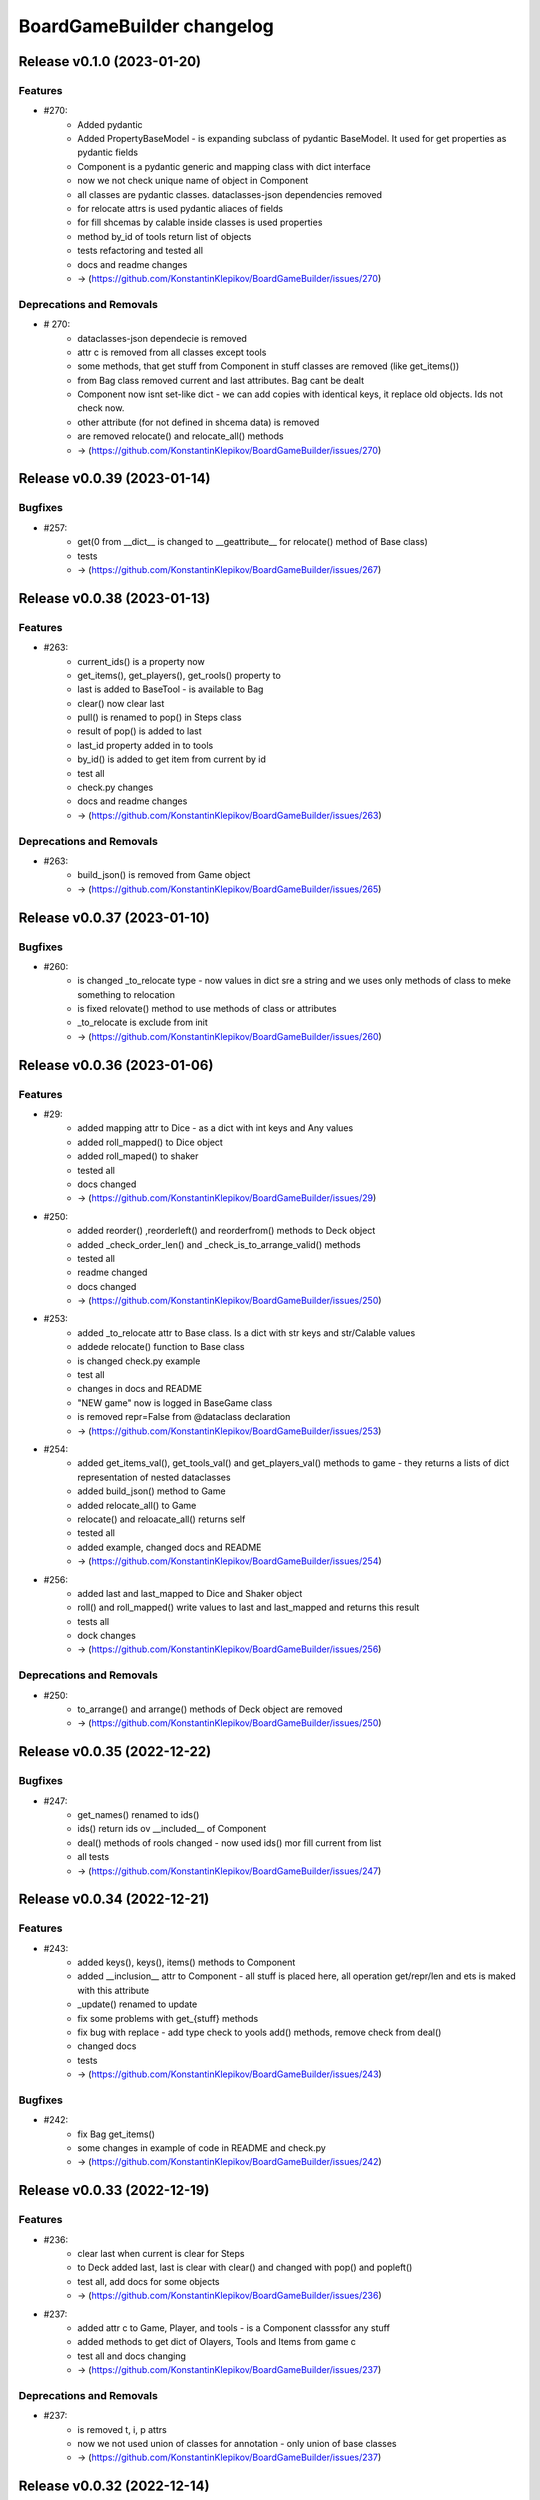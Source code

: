==========================
BoardGameBuilder changelog
==========================

.. release notes
Release v0.1.0 (2023-01-20)
===========================

Features
--------

- #270:
      - Added pydantic
      - Added PropertyBaseModel - is expanding subclass of pydantic BaseModel. It used for get properties as pydantic fields
      - Component is a pydantic generic and mapping class with dict interface
      - now we not check unique name of object in Component
      - all classes are pydantic classes. dataclasses-json dependencies removed
      - for relocate attrs is used pydantic aliaces of fields
      - for fill shcemas by calable inside classes is used properties
      - method by_id of tools return list of objects
      - tests refactoring and tested all
      - docs and readme changes
      - -> (https://github.com/KonstantinKlepikov/BoardGameBuilder/issues/270)


Deprecations and Removals
-------------------------

- # 270:
      - dataclasses-json dependecie is removed
      - attr c is removed from all classes except tools
      - some methods, that get stuff from Component in stuff classes are removed (like get_items())
      - from Bag class removed current and last attributes. Bag cant be dealt
      - Component now isnt set-like dict - we can add copies with identical keys, it replace old objects. Ids not check now.
      - other attribute (for not defined in shcema data) is removed
      - are removed relocate() and relocate_all() methods
      - -> (https://github.com/KonstantinKlepikov/BoardGameBuilder/issues/270)


Release v0.0.39 (2023-01-14)
============================

Bugfixes
--------

- #257:
      - get(0 from __dict__ is changed to __geattribute__ for relocate() method of Base class)
      - tests
      - -> (https://github.com/KonstantinKlepikov/BoardGameBuilder/issues/267)


Release v0.0.38 (2023-01-13)
============================

Features
--------

- #263:
      - current_ids() is a property now
      - get_items(), get_players(), get_rools() property to
      - last is added to BaseTool - is available to Bag
      - clear() now clear last
      - pull() is renamed to pop() in Steps class
      - result of pop() is added to last
      - last_id property added in to tools
      - by_id() is added to get item from current by id
      - test all
      - check.py changes
      - docs and readme changes
      - -> (https://github.com/KonstantinKlepikov/BoardGameBuilder/issues/263)


Deprecations and Removals
-------------------------

- #263:
      - build_json() is removed from Game object
      - -> (https://github.com/KonstantinKlepikov/BoardGameBuilder/issues/265)


Release v0.0.37 (2023-01-10)
============================

Bugfixes
--------

- #260:
      - is changed _to_relocate type - now values in dict sre a string and we uses only methods of class to meke something to relocation
      - is fixed relovate() method to use methods of class or attributes
      - _to_relocate is exclude from init
      - -> (https://github.com/KonstantinKlepikov/BoardGameBuilder/issues/260)


Release v0.0.36 (2023-01-06)
============================

Features
--------

- #29:
      - added mapping attr to Dice - as a dict with int keys and Any values
      - added roll_mapped() to Dice object
      - added roll_maped() to shaker
      - tested all
      - docs changed
      - -> (https://github.com/KonstantinKlepikov/BoardGameBuilder/issues/29)
- #250:
       - added reorder() ,reorderleft() and reorderfrom() methods to Deck object
       - added _check_order_len() and _check_is_to_arrange_valid() methods
       - tested all
       - readme changed
       - docs changed
       - -> (https://github.com/KonstantinKlepikov/BoardGameBuilder/issues/250)
- #253:
      - added _to_relocate attr to Base class. Is a dict with str keys and str/Calable values
      - addede relocate() function to Base class
      - is changed check.py example
      - test all
      - changes in docs and README
      - "NEW game" now is logged in BaseGame class
      - is removed repr=False from @dataclass declaration
      - -> (https://github.com/KonstantinKlepikov/BoardGameBuilder/issues/253)
- #254:
      - added get_items_val(), get_tools_val() and get_players_val() methods to game - they returns a lists of dict representation of nested dataclasses
      - added build_json() method to Game
      - added relocate_all() to Game
      - relocate() and reloacate_all() returns self
      - tested all
      - added example, changed docs and README
      - -> (https://github.com/KonstantinKlepikov/BoardGameBuilder/issues/254)
- #256:
      - added last and last_mapped to Dice and Shaker object
      - roll() and roll_mapped() write values to last and last_mapped and returns this result
      - tests all
      - dock changes
      - -> (https://github.com/KonstantinKlepikov/BoardGameBuilder/issues/256)


Deprecations and Removals
-------------------------

- #250:
      - to_arrange() and arrange() methods of Deck object are removed
      - -> (https://github.com/KonstantinKlepikov/BoardGameBuilder/issues/250)


Release v0.0.35 (2022-12-22)
============================

Bugfixes
--------

- #247:
      - get_names() renamed to ids()
      - ids() return ids ov __included__ of Component
      - deal() methods of rools changed - now used ids() mor fill current from list
      - all tests
      - -> (https://github.com/KonstantinKlepikov/BoardGameBuilder/issues/247)


Release v0.0.34 (2022-12-21)
============================

Features
--------

- #243:
      - added keys(), keys(), items() methods to Component
      - added __inclusion__ attr to Component - all stuff is placed here, all operation get/repr/len and ets is maked with this attribute
      - _update() renamed to update
      - fix some problems with get_{stuff} methods
      - fix bug with replace - add type check to yools add() methods, remove check from deal()
      - changed docs
      - tests
      - -> (https://github.com/KonstantinKlepikov/BoardGameBuilder/issues/243)


Bugfixes
--------

- #242:
      - fix Bag get_items()
      - some changes in example of code in README and check.py
      - -> (https://github.com/KonstantinKlepikov/BoardGameBuilder/issues/242)


Release v0.0.33 (2022-12-19)
============================

Features
--------

- #236:
      - clear last when current is clear for Steps
      - to Deck added last, last is clear with clear() and changed with pop() and popleft()
      - test all, add docs for some objects
      - -> (https://github.com/KonstantinKlepikov/BoardGameBuilder/issues/236)
- #237:
      - added attr c to Game, Player, and tools - is a Component classsfor any stuff
      - added methods to get dict of Olayers, Tools and Items from game c
      - test all and docs changing
      - -> (https://github.com/KonstantinKlepikov/BoardGameBuilder/issues/237)


Deprecations and Removals
-------------------------

- #237:
      - is removed t, i, p attrs
      - now we not used union of classes for annotation - only union of base classes
      - -> (https://github.com/KonstantinKlepikov/BoardGameBuilder/issues/237)


Release v0.0.32 (2022-12-14)
============================

Features
--------

- #233:
      - to all subclasses is added base classes (BasePlayer and etc)
      - Component - now is a dict, used as base for store some players, items or tools
      - Game obgect gains attributes p, t, i - are Component() for players, tools or items objects
      - tool classes gained i attributr to for item storage
      - Game and tools classes now have add() methods to add objects to his components
      - you cant get access to write attributes of components directly. Use add()
      - all now is typed, except dynamicaly added objects to Components
      - to some methods added pipeline interface
      - tested all
      - changed docs and README
      - -> (https://github.com/KonstantinKlepikov/BoardGameBuilder/issues/233)


Bugfixes
--------

- #233:
      - project now suported python 3.9+
      - security: some package upgrades
      - -> (https://github.com/KonstantinKlepikov/BoardGameBuilder/issues/233)


Deprecations and Removals
-------------------------

- #233:
      - is removed additional args from Player class
      - get_component_by_id() renamed to by_id()
      - get_current_ids() -> current_id()
      - current_step attr -> last
      - consttraint.py is removed
      - -> (https://github.com/KonstantinKlepikov/BoardGameBuilder/issues/233)


Release v0.0.31 (2022-12-09)
============================

Features
--------

- #225:
      - is renamed get_current_names() method to get_current_ids() method
      - implemented get_component_by_id() method in Base class
      - test all
      - docs changes
      - readme changes
      - -> (https://github.com/KonstantinKlepikov/BoardGameBuilder/issues/225)
- #226:
      * attributes for Player are optional
      - added current_step attr to Steps
      - rewrited _card_replace() for Deck
      - to Deck added deque methods: append(), appendleft(), pop(), popleft(), insert(), index(), remove(). reverse(), clear(), count(), extend(), extendleft(), rotate()
      - test all
      - -> (https://github.com/KonstantinKlepikov/BoardGameBuilder/issues/226)
- #227:
      - added Bag class
      - to Deck added list methods: append(), pop(), insert(), index(), remove(). reverse(), clear(), count(), extend()
      - test all
      - -> (https://github.com/KonstantinKlepikov/BoardGameBuilder/issues/227)


Release v0.0.30 (2022-12-01)
============================

Features
--------

- #219:
      * Step now is an item
      * BaseIteme now hasnt count attr - this attribute moved to Card and Dice classes
      * tests all
      * docs changes
      * -> (https://github.com/KonstantinKlepikov/BoardGameBuilder/issues/219)


Bugfixes
--------

- #218:
      * added ``make draft`` to makefile and now with ``make release`` is bulded doc after version bump but before taged and push to github
      * -> (https://github.com/KonstantinKlepikov/BoardGameBuilder/issues/218)


Deprecations and Removals
-------------------------

- #219:
      * markers.py, markers types and test are removed.
      * -> (https://github.com/KonstantinKlepikov/BoardGameBuilder/issues/219)


Release v0.0.29 (2022-12-01)
============================

Features
--------

- #208:
      * added get_current_names to Deck and Steps classes
      * methods put() and get() for Steps renamed to push() and pull() (for compatibility with dict)
      * test all
      * -> (https://github.com/KonstantinKlepikov/BoardGameBuilder/issues/208)
- #209:
      * add Undefined.INCLUDE in Base class. Now all undefined attributes is saved in other attribute
      * test all
      * -> (https://github.com/KonstantinKlepikov/BoardGameBuilder/issues/209)
- #210:
      * added to Deck and Steps deal() method posibility to deal with list of stuff names
      * deal() now are not shuffle deck by defolt
      * test it
      * docs and readme changes
      * -> (https://github.com/KonstantinKlepikov/BoardGameBuilder/issues/210)


Bugfixes
--------

- #206:
      * changed github-release actions - added latest tag and removed autogeneration of changelog
      * -> (https://github.com/KonstantinKlepikov/BoardGameBuilder/issues/206)


Deprecations and Removals
-------------------------

- #208:
      * removed technical attributes of Component from len and get_names methods
      * removed Order class. Now Steps has an heapq interface
      * test all
      * -> (https://github.com/KonstantinKlepikov/BoardGameBuilder/issues/208)


Release v0.0.28 (2022-11-28)
============================

Features
--------

- #9:
      * added github-release workflow that starts after deoloy documentations and create github tagged release
      * changed Makefile - now `make release` makes tagged commit and push to origin
      * -> (https://github.com/KonstantinKlepikov/BoardGameBuilder/issues/9)


Bugfixes
--------

- #200:
      * fix version in docs and links fixes
      * -> (https://github.com/KonstantinKlepikov/BoardGameBuilder/issues/200)
- #178:
      * change version of actions/setup-python to @4 for release.yml
      * -> (https://github.com/KonstantinKlepikov/BoardGameBuilder/issues/178)


Release v0.0.27 (2022-11-20)
============================

Features
--------

- #36:
      * _is_unique() method for Component class
      * _is_valid() method for Component class
      * Components renamed to Component
      * added ComponentIdError
      * name attr of Base class is id now
      * all id is converted to safe before making attributes fir dot interface of Component
      * convertation with snake case
      * test all
      * change docks and readme
      * som fixes for logging
      * -> (https://github.com/KonstantinKlepikov/BoardGameBuilder/issues/36)


Release v0.0.26 (2022-11-17)
============================

Features
--------

- #187:
      * all object inherited from Base gain counter attr that contains Counter() from collections
      * name now isnt in __repr__ and __str__ of dataclasses
      * test all
      * changes in docs
      * -> (https://github.com/KonstantinKlepikov/BoardGameBuilder/issues/187)


Bugfixes
--------

- #186:
      * fix doc deplot workflow
      * -> (https://github.com/KonstantinKlepikov/BoardGameBuilder/issues/186)
- #192:
      * fix readme example
      * -> (https://github.com/KonstantinKlepikov/BoardGameBuilder/issues/192)


Deprecations and Removals
-------------------------

- #187:
      * Counter() dataclass is removed
      * -> (https://github.com/KonstantinKlepikov/BoardGameBuilder/issues/187)


Release v0.0.25 (2022-11-09)
============================

Features
--------

- 180:
      * method add() added to Base class
      * _types_to_add attr and _type for check added components
      * redefined types.py - is removed Literal types and classes collections
      * added game stuff to __init__.py
      * redefine README Example
      * docs fixes
      * test all
      * -> (https://github.com/KonstantinKlepikov/BoardGameBuilder/issues/180)


Deprecations and Removals
-------------------------

- 180:
      * _add_replace() is removed from Componenys
      * _add method is removed from Components
      * new() and copy() methods are removed from Game
      * owner_off attr removed from Players class
      * game_steps attr is removed from Game
      * -> (https://github.com/KonstantinKlepikov/BoardGameBuilder/issues/180)


Release v0.0.24 (2022-11-06)
============================

Features
--------

- #150:
      * added get_random() method for Deck class
      * is tested
      * -> (https://github.com/KonstantinKlepikov/BoardGameBuilder/issues/150)
- #177:
      * deal() now return self.current
      * arrange() now return self.current
      * shuffle() now return self.current
      * Steps.deal() return current Order
      * added logging to get_random()
      * added doc, changing readme
      * test all
      * -> (https://github.com/KonstantinKlepikov/BoardGameBuilder/issues/179)


Bugfixes
--------

- #178:
      * fix docs building
      * -> (https://github.com/KonstantinKlepikov/BoardGameBuilder/issues/178)


Deprecations and Removals
-------------------------

- #150:
      * removed Bag class
      * -> (https://github.com/KonstantinKlepikov/BoardGameBuilder/issues/150)


Release v0.0.23 (2022-11-03)
============================

Features
--------

- #148:
      * Order class is moved to tools.py
      * added markers.py, ite,s.py, Counter and Step classes moved to markers.py
      * Card, Dice moved to items.py
      * redefine deal() methods and test it for tools
      * redefine copy() and new() for game class with hierarchy of stuffs
      * redefine tools - is removed stuff_to_add and stuff attrs
      * is added check of stuff class, that can be added to current attrs
      * for Components class moved creatong instances with kwargs from _add() and _add_replace() to _update()
      * test all
      * added dock
      * -> (https://github.com/KonstantinKlepikov/BoardGameBuilder/issues/148)


Deprecations and Removals
-------------------------

- #148:
      * BaseGame class is removed. Functional now is Game.
      * counter attributes removed from all classes
      * stuff.py is removed
      * type_ are removed from all objacts. Now is an lower() __name__ of class
      * BasePlayer class is removed
      * -> (https://github.com/KonstantinKlepikov/BoardGameBuilder/issues/148)


Release v0.0.22 (2022-10-31)
============================

Features
--------

- #147:
      * tests.yml for grid tests
      * -> (https://github.com/KonstantinKlepikov/BoardGameBuilder/issues/147)
- #167:
      * added mypy check to test.yml workflow
      * -> (https://github.com/KonstantinKlepikov/BoardGameBuilder/issues/167)


Bugfixes
--------

- #166:
      * add ``synchronize`` to pull_request trigger for tests.yml
      * remove start action on push
      * -> (https://github.com/KonstantinKlepikov/BoardGameBuilder/issues/166)
- #168:
      * custom newsfragments are removed
      * -> (https://github.com/KonstantinKlepikov/BoardGameBuilder/issues/168)


Release v0.0.21 (2022-10-28)
============================

Features
--------

- #145:
      * added custom dataclass queue - Order with ordering by priority attr
      * added Steps class to define game order
      * added Step class with priority to define priority of game turns
      * Order is moved to base.py
      * renamed dealt to current. All names of attrs not shown in repr, if starts with _ or current
      * __repr__ now is custom, __str__ is same as __repr__
      * renamed methods of Card object
      * test all
      * -> (https://github.com/KonstantinKlepikov/BoardGameBuilder/issues/145)


Improved Documentation
----------------------

- #148:
      * modified and cleaned project dock
      * -> (https://github.com/KonstantinKlepikov/BoardGameBuilder/issues/148)


Deprecations and Removals
-------------------------

- #145:
      * removed Rule class form stuff.py
      * removed Rules and Turns classes
      * remove attrs game_turn and game_rules from game object
      * all delt attrs removed from dict/jsone output
      * is_active property removed from all objects
      * type_ removed from Game class
      * -> (https://github.com/KonstantinKlepikov/BoardGameBuilder/issues/145)
- #146:
      * is removed used_of attr from player
      * -> (https://github.com/KonstantinKlepikov/BoardGameBuilder/issues/146)


Release v0.0.20 (2022-10-18)
============================

Features
--------

- #139:
      * To Game object added methods new() and copy() for create new components and copy components
      * Added make check to check flake8 and mypy to Makefile
      * add nonstuff types to types.py
      * _increase() method for tool classes is replaces by update() method
      * add type_ for each component/ Types is constructed from classes type_
      * now to tools and players can be added only stuffs
      * test all
      * chenges in README
      * -> (https://github.com/KonstantinKlepikov/BoardGameBuilder/issues/139)


Deprecations and Removals
-------------------------

- #139:
      * Is removed anstracted classes from project
      * add() method is deprecated and removed from Game class
      * add_to() is deprecated and removed from Game class
      * -> (https://github.com/KonstantinKlepikov/BoardGameBuilder/issues/139)


Release v0.0.19 (2022-10-12)
============================

Bugfixes
--------

- #61:
      * added mypy
      * fixed type annotation
      * -> (https://github.com/KonstantinKlepikov/BoardGameBuilder/issues/61)


Release v0.0.18 (2022-10-05)
============================

Features
--------

- #79:
      * logger now is a part of base.py and log_me not a global
      * Added ``make ipython``
      * -> (https://github.com/KonstantinKlepikov/BoardGameBuilder/issues/79)
- #103:
      * Added Stream class
      * turn_order added to Game class - is a Stream object
      * test all
      * -> (https://github.com/KonstantinKlepikov/BoardGameBuilder/issues/103)
- #106:
      * Added CardsBag class - construct for nonqueued deck, like hands, graveyards, exiles and etc
      * -> (https://github.com/KonstantinKlepikov/BoardGameBuilder/issues/106)
- #132:
      * _stufff attr of tolls now is a list (not set) - this grant order
      * Rule is a stuff now and realize Components interface
      * Added types.py with types and objects constants of stuff and tools
      * Added Rules tool and Turn tool for storage rules and turn rules
      * Added Bag type for ordered but not queued lists of cards
      * Roller class now is a Dice
      * Test all
      * -> (https://github.com/KonstantinKlepikov/BoardGameBuilder/issues/132)


Deprecations and Removals
-------------------------

- #128:
      * Removed rules.py. All rules classes are Components now - tools or stuff
      * Remove add_rules() method of Game
      * Removed List[str] rules attributes from all classes
      * Removed clear method for Deck - use deck.dealt.clear() deque method
      * Removed dtata types constrants of each components - now we use constants from types.py
      * Last properti of Shaker is removed
      * -> (https://github.com/KonstantinKlepikov/BoardGameBuilder/issues/132)


Misc
----

- https://github.com/KonstantinKlepikov/BoardGameBuilder/issues/128


Release v0.0.17 (2022-10-01)
============================

Features
--------

- #89:
      * Add Rule class. It is dataclass dict like object
      * Add is_active to all game objects
      * Some tests changes
      * -> (https://github.com/KonstantinKlepikov/BoardGameBuilder/issues/89)
- #123:
      * Remove RollerType and CardType classes
      * Now all logic in Roller and Card classes
      * Added add_to() method to Game class - now we can add stuff to tool from Game() obgect
      * Method add() of tools objects is closed and renamed to update()
      * Added simple check code to game.py -> run by ``python bgameb/game.py``
      * Default count of stuff is 1
      * last attr of Shaker class and dealt attr of Deck class are hidden from repr
      * Test all
      * Example in README changes
      * -> (https://github.com/KonstantinKlepikov/BoardGameBuilder/issues/123)
- #124:
      * Changing add_to() method of Game. Now add_to(to, name, ...)
      * README example changes
      * -> (https://github.com/KonstantinKlepikov/BoardGameBuilder/issues/124)
- #125:
      * Added RulesMixin class
      * Some minore changes in Rules class
      * Game obgect recieve rules attr - is na Component for Rules
      * Game has method add_phase()
      * Added rules attrs to stuff and players classes - is are list of str for save names of rules for this object
      * README changes
      * Test all
      * -> (https://github.com/KonstantinKlepikov/BoardGameBuilder/issues/125)


Deprecations and Removals
-------------------------

- #90:
      * Now is removed CardText class
      * -> (https://github.com/KonstantinKlepikov/BoardGameBuilder/issues/90)


Release v0.0.16 (2022-09-28)
============================

Features
--------

- #104:
      * Add counter attribute to Card, Player and Game classes
      * counter is a collections.Counter
      * -> (https://github.com/KonstantinKlepikov/BoardGameBuilder/issues/104)
- #115:
      * add() method of a Game class now use kwargs to unpack any number of named args.
      * Change example in README
      * -> (https://github.com/KonstantinKlepikov/BoardGameBuilder/issues/115)
- #118
      * removed constructs.py and test_constructs.py
      * added base.py. Move Components, CardTexts, Base to base.py
      * Base now is child of Constructs. Constructs is dataclass with init=False, repr=False
      * Constructs can be accessed by setitems
      * setaatr is removed from Constructs
      * moved BaseGame to game.py
      * remove stuff, tools, players attrs from Game class
      * moved BasePlayer to players.py/ Remove bot class
      * moved base stuffs to stuff.py
      * moved base tools to tools.py
      * remove stuff attr from tools. Now _tools is used for check names of added stuffs
      * dict-like acces to dealt from tool is removed
      * test randomizing arrange and deal() with fixed seed
      * README changing
      * -> (https://github.com/KonstantinKlepikov/BoardGameBuilder/issues/118)
- #119:
      * Is removed random name definition from project
      * -> (https://github.com/KonstantinKlepikov/BoardGameBuilder/issues/119)


Bugfixes
--------

- #104:
      * Remove redundant attribute definition for dataclasses postinit.
      * -> (https://github.com/KonstantinKlepikov/BoardGameBuilder/issues/104)
- #111:
      * Fix recursion problems in to_json() method.
      * Now is changed interface - tools classes needs game object in method add()
      * -> (https://github.com/KonstantinKlepikov/BoardGameBuilder/issues/111)
- #112:
      * Fix arrange dealt Deck fail test.
      * -> (https://github.com/KonstantinKlepikov/BoardGameBuilder/issues/112)


Release v0.0.15 (2022-09-24)
============================

Features
--------

- #41:
      * Add Player class and methods for BasePlayer
      * Add player to add() method of game. Add attr playrs to Game
      * -> (https://github.com/KonstantinKlepikov/BoardGameBuilder/issues/41)


Release v0.0.14 (2022-09-22)
============================

Features
--------

- #77:
      * implement to_arrnaage() and arrange() methods
      * add ArrangeIndexError
      * add key access to self.dealt of Deck
      * -> (https://github.com/KonstantinKlepikov/BoardGameBuilder/issues/77)
- #81:
      * Add and test search() method to deck.
      * -> (https://github.com/KonstantinKlepikov/BoardGameBuilder/issues/81)


Release v0.0.13 (2022-09-21)
============================

Features
--------

- #76:
      * implenemt deal() method and add deal attr to Deck class. When we deal() the cards - the names of all cards in deck multiplied by its copies are random shuffled in to a list, saved in dealt attr
      * -> (https://github.com/KonstantinKlepikov/BoardGameBuilder/issues/76)
- #78:
      * Add shuffle() method of Deck class implenebtation.
      * -> (https://github.com/KonstantinKlepikov/BoardGameBuilder/issues/78)
- #80:
      * create copy of deck stuff cards to use in ``dealt``
      * implement clean method - remove all dealt cards
      * dealt now is deque and it has all methods of python deque
      * -> (https://github.com/KonstantinKlepikov/BoardGameBuilder/issues/80)


Bugfixes
--------

- #71:
      * Changed method _update() of Components class to check - is None name of added component.
      * -> (https://github.com/KonstantinKlepikov/BoardGameBuilder/issues/71)


Improved Documentation
----------------------

- #76:
      * Fix example of usage in readme.
      * -> (https://github.com/KonstantinKlepikov/BoardGameBuilder/issues/76)


Release v0.0.12 (2022-09-19)
============================

Bugfixes
--------

- #91:
      * Remove from sphinx.setup_command import BuildDoc from setup.py
      * Add project variavles to conf.py of docs
      * Add importlib.metadata to import project metadata for docs
      * Change command for build docs in Makefile - now ``make proj-doc``
      * -> (https://github.com/KonstantinKlepikov/BoardGameBuilder/issues/91)


Release v0.0.12 (2022-09-19)
============================

Features
--------

- #73:
      * make log
      * make test
      * remove make deploy
      * -> (https://github.com/KonstantinKlepikov/BoardGameBuilder/issues/73)
- #83:
      * add new structure of modules to project
      * move Component class to constructs.py and add test_constructs.py
      * define more clear inheritance structure of classes
      * add RollerType and Roller classes
      * add CardType and Card classes
      * temporaly move CardText to constructs.py
      * add add() and self.stuff, self.tools to Game class
      * Remove color from shaker, now use color to shaker identification in name - like 'red_shaker' and add different unique dices
      * result of roll() for Roller now is a list of roll, defined by count attr
      * stuff classes get game() object to operate by game components types
      * remove old stuff classes - Card, Dice, Coin. Remove stuff and tools classes from __init__
      * move all similar methods of tools to BaseTool
      * test all
      * -> (https://github.com/KonstantinKlepikov/BoardGameBuilder/issues/83)


Improved Documentation
----------------------

- #73:
      * Add mystparser for .md parsing and include dependencies to sphynx
      * README changes
      * Add setuptools support
      * Add example to readme
      * -> (https://github.com/KonstantinKlepikov/BoardGameBuilder/issues/73)


Release v0.0.11 (2022-09-13)
============================

Features
--------

- #34:
      * Add ABC BaseGameTools class
      * Exclude some data of classes from repr
      * _post_init_ for all classes refactoring
      * sides attr for rollers refactoring
      * Add decks attr to Game class
      * Deck class implementation
      * Add add() deck methods
      * Add remove() deck methods
      * BaseGameTools refactoring -> split to BaseGame and child BaseGameTools. Add abstarct methods add(), remove(), remove_all() for BaseGameTools
      * refactoring of Shaker methods - remove() now is one method for all remove operation
      * tests all
      * -> (https://github.com/KonstantinKlepikov/BoardGameBuilder/issues/34)
- #47:
      * Move logging errors inside StuffDefineError.
      * -> (https://github.com/KonstantinKlepikov/BoardGameBuilder/issues/47)


Release v0.0.10 (2022-09-10)
============================

Features
--------

- #57:
      * Add get_names() method to Components class.
      * -> (https://github.com/KonstantinKlepikov/BoardGameBuilder/issues/57)
- #58:
      * Add random-word package
      * Add function to word generating
      * function can return None object - use recursion
      * Add `slow` marker for pytest
      * Use random names for Game and Shaker
      * Use random name for Dice, Coin Card
      * tests
      * -> (https://github.com/KonstantinKlepikov/BoardGameBuilder/issues/58)
- #59:
      * Add add_replace() method to Components
      * parametrize Components tests
      * -> (https://github.com/KonstantinKlepikov/BoardGameBuilder/issues/59)
- #62:
      * game_cards -> game_cards
      * game_rollers -> game_rollers
      * exclude fields fro json/dict by using `metadata=config(exclude=lambda x:True)`
      * -> (https://github.com/KonstantinKlepikov/BoardGameBuilder/issues/62)
- #64:
      * Hide rollers field for json/dict from shaker instance.
      * -> (https://github.com/KonstantinKlepikov/BoardGameBuilder/issues/64)


Release v0.0.9 (2022-09-09)
===========================

Features
--------

- #51:
      * Add errors.py
      * All custom errors moved to errors.py
      * Add Components class to games.py. Is mapping from collection.abc
      * implenment getitem/getattr, delitem/delattr methods. setitem/setattr raises NotImplementedError
      * Implement len, iter, repr
      * Implement add() method with check id a name of added component in Components.__dict__.keys()
      * BaseStuff, BaseRoller, BaseCard now is ABC
      * Add rollers, cards attr to Game and switch all collections to Components class
      * Refactoring add() method for Game class
      * Add ComponentClassError for case, when given noncomponent class
      * Move Shaker to game.py
      * Add stuff.py and move all stuff components (dices, coins, etc) to stuff.py
      * Remove rollers.py, cards.py. shkers.py
      * namespaces refactoring
      * Tests all changes
      * -> (https://github.com/KonstantinKlepikov/BoardGameBuilder/issues/51)


Bugfixes
--------

- #51:
      * Fixed isinstance check for component classes - now is used issubclas and __mro__
      * -> (https://github.com/KonstantinKlepikov/BoardGameBuilder/issues/51)


Release v0.0.8 (2022-09-07)
===========================

Features
--------

- #30:
      * Parametrize shaker tests with Dice, Coin objects.
      * -> (https://github.com/KonstantinKlepikov/BoardGameBuilder/issues/30)
- #33:
      * Add cards.py
      * Add class Cards
      * Add CardText class
      * Add methods flip(), face_up(), face_down(), tap(), untap()
      * Add CardText dict-like class dot-access
      * -> (https://github.com/KonstantinKlepikov/BoardGameBuilder/issues/33)


Release v0.0.7 (2022-09-06)
===========================

Features
--------

- #15:
      * Add loguru.
      * Add logging to utils.py.
      * Add loggers to Game, Shaker and rollers.
      * Configure log format.
      * Add log_enable() method.
      * -> (https://github.com/KonstantinKlepikov/BoardGameBuilder/issues/15)
- #32:
      * add_component() -> add().
      * _range_roll -> _range.
      * last_roll() -> last()
      * remove name from shakers named tuple
      * -> (https://github.com/KonstantinKlepikov/BoardGameBuilder/issues/32)
- #37:
      * Add flake8 support.
      * -> (https://github.com/KonstantinKlepikov/BoardGameBuilder/issues/37)


Bugfixes
--------

- #40:
      * Fix release run if closed pullrequest without merge.
      * -> (https://github.com/KonstantinKlepikov/BoardGameBuilder/issues/40)


Release v0.0.6 (2022-09-03)
===========================

Features
--------

- #13:
      * Add dataclass_json package.
      * Add name attr. Test name for instance.
      * Minor changes for pytest implementation.
      * -> (https://github.com/KonstantinKlepikov/BoardGameBuilder/issues/13)
- #14:
      * Add BaseRoller class and base attributes.
      * Add Dice class for true dices.
      * Add Coin class.
      * Implement number of sides.
      * Implement range of rolls.
      * Add roll method to rollers.
      * Add error to roll without sizes.
      * Test Dice and Coin.
      * Namespaces refactoring.
      * Remove colors from rolled.
      * Add shakers module for shakers.
      * Add shaker class.
      * Implement add, remove, roll and last for Shaker.
      * Add error for define roller for Shaker.
      * Implement of roll method and last for shaker
      * Add shakers as NamedTuple to Game
      * -> (https://github.com/KonstantinKlepikov/BoardGameBuilder/issues/14)


Improved Documentation
----------------------

- #14:
      * Add documentation for Dice class.
      * Add documentation for Coin class.
      * Add documentation for Shakers.
      * Docs refactoring.
      * -> (https://github.com/KonstantinKlepikov/BoardGameBuilder/issues/14)
- #22:
      * Minor changes wit docs headers.
      * Add usage page.
      * Add sphinx.ext.viewcode.
      * Add documentation links to project setup.
      * -> (https://github.com/KonstantinKlepikov/BoardGameBuilder/issues/22)


Release v0.0.5 (2022-08-30)
===========================

Features
--------

- #12:
      * Add Sphynx docs builder
      * Add custom theme to builder
      * -> (https://github.com/KonstantinKlepikov/BoardGameBuilder/issues/12)
- #19:
      * Add flow to public docs on github pages
      * Change manifest and makefile for xreate release
      * Change readme
      * -> (https://github.com/KonstantinKlepikov/BoardGameBuilder/issues/19)


Release v0.0.4 (2022-08-27)
===========================

Features
--------

- #3:
      * add towncrier to create changelog
      * add incremental to autobump version
      * add pytproject.toml to specify towncrier
      * add release workflow
      * -> (https://github.com/KonstantinKlepikov/BoardGameBuilder/issues/3)
